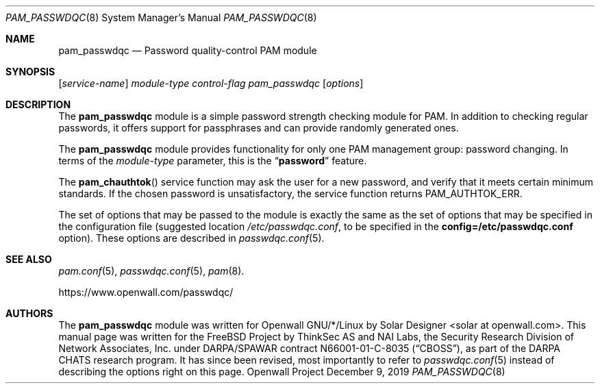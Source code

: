 .\" Copyright (c) 2001 Networks Associates Technology, Inc.
.\" All rights reserved.
.\" Copyright (c) 2009 Dmitry V. Levin
.\" All rights reserved.
.\" Copyright (c) 2009,2019 Solar Designer
.\" All rights reserved.
.\"
.\" Portions of this software were developed for the FreeBSD Project by
.\" ThinkSec AS and NAI Labs, the Security Research Division of Network
.\" Associates, Inc.  under DARPA/SPAWAR contract N66001-01-C-8035
.\" ("CBOSS"), as part of the DARPA CHATS research program.
.\"
.\" Redistribution and use in source and binary forms, with or without
.\" modification, are permitted provided that the following conditions
.\" are met:
.\" 1. Redistributions of source code must retain the above copyright
.\"    notice, this list of conditions and the following disclaimer.
.\" 2. Redistributions in binary form must reproduce the above copyright
.\"    notice, this list of conditions and the following disclaimer in the
.\"    documentation and/or other materials provided with the distribution.
.\" 3. The name of the author may not be used to endorse or promote
.\"    products derived from this software without specific prior written
.\"    permission.
.\"
.\" THIS SOFTWARE IS PROVIDED BY THE AUTHOR AND CONTRIBUTORS ``AS IS'' AND
.\" ANY EXPRESS OR IMPLIED WARRANTIES, INCLUDING, BUT NOT LIMITED TO, THE
.\" IMPLIED WARRANTIES OF MERCHANTABILITY AND FITNESS FOR A PARTICULAR PURPOSE
.\" ARE DISCLAIMED.  IN NO EVENT SHALL THE AUTHOR OR CONTRIBUTORS BE LIABLE
.\" FOR ANY DIRECT, INDIRECT, INCIDENTAL, SPECIAL, EXEMPLARY, OR CONSEQUENTIAL
.\" DAMAGES (INCLUDING, BUT NOT LIMITED TO, PROCUREMENT OF SUBSTITUTE GOODS
.\" OR SERVICES; LOSS OF USE, DATA, OR PROFITS; OR BUSINESS INTERRUPTION)
.\" HOWEVER CAUSED AND ON ANY THEORY OF LIABILITY, WHETHER IN CONTRACT, STRICT
.\" LIABILITY, OR TORT (INCLUDING NEGLIGENCE OR OTHERWISE) ARISING IN ANY WAY
.\" OUT OF THE USE OF THIS SOFTWARE, EVEN IF ADVISED OF THE POSSIBILITY OF
.\" SUCH DAMAGE.
.\"
.\" $FreeBSD: src/lib/libpam/modules/pam_passwdqc/pam_passwdqc.8,v 1.4 2002/05/30 14:49:57 ru Exp $
.\" $Owl: Owl/packages/passwdqc/passwdqc/pam_passwdqc.8,v 1.17 2019/12/09 23:29:52 solar Exp $
.\"
.Dd December 9, 2019
.Dt PAM_PASSWDQC 8
.Os "Openwall Project"
.Sh NAME
.Nm pam_passwdqc
.Nd Password quality-control PAM module
.Sh SYNOPSIS
.Op Ar service-name
.Ar module-type
.Ar control-flag
.Pa pam_passwdqc
.Op Ar options
.Sh DESCRIPTION
The
.Nm
module is a simple password strength checking module for
PAM.
In addition to checking regular passwords, it offers support for
passphrases and can provide randomly generated ones.
.Pp
The
.Nm
module provides functionality for only one PAM management group:
password changing.
In terms of the
.Ar module-type
parameter, this is the
.Dq Li password
feature.
.Pp
The
.Fn pam_chauthtok
service function may ask the user for a new password, and verify that
it meets certain minimum standards.
If the chosen password is unsatisfactory, the service function returns
.Dv PAM_AUTHTOK_ERR .
.Pp
The set of options that may be passed to the module is exactly the
same as the set of options that may be specified in the configuration
file (suggested location
.Pa /etc/passwdqc.conf ,
to be specified in the
.Cm config=/etc/passwdqc.conf
option).  These options are described in
.Xr passwdqc.conf 5 .
.Sh SEE ALSO
.Xr pam.conf 5 ,
.Xr passwdqc.conf 5 ,
.Xr pam 8 .
.Pp
https://www.openwall.com/passwdqc/
.Sh AUTHORS
The
.Nm
module was written for Openwall GNU/*/Linux by
.An Solar Designer Aq solar at openwall.com .
This manual page was written for the
.Fx
Project by
ThinkSec AS and NAI Labs, the Security Research Division of Network
Associates, Inc. under DARPA/SPAWAR contract N66001-01-C-8035
.Pq Dq CBOSS ,
as part of the DARPA CHATS research program.
It has since been revised, most importantly to refer to
.Xr passwdqc.conf 5
instead of describing the options right on this page.
